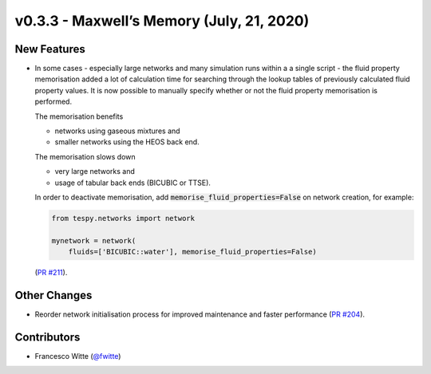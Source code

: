v0.3.3 - Maxwell’s Memory (July, 21, 2020)
++++++++++++++++++++++++++++++++++++++++++

New Features
############
- In some cases - especially large networks and many simulation runs within a
  a single script - the fluid property memorisation added a lot of calculation
  time for searching through the lookup tables of previously calculated fluid
  property values. It is now possible to manually specify whether or not the
  fluid property memorisation is performed.

  The memorisation benefits

  - networks using gaseous mixtures and
  - smaller networks using the HEOS back end.

  The memorisation slows down

  - very large networks and
  - usage of tabular back ends (BICUBIC or TTSE).

  In order to deactivate memorisation, add
  :code:`memorise_fluid_properties=False` on network creation, for example:

  .. code-block:: python

      from tespy.networks import network

      mynetwork = network(
          fluids=['BICUBIC::water'], memorise_fluid_properties=False)

  (`PR #211 <https://github.com/oemof/tespy/pull/211>`_).

Other Changes
#############
- Reorder network initialisation process for improved maintenance and faster
  performance (`PR #204 <https://github.com/oemof/tespy/pull/204>`_).

Contributors
############
- Francesco Witte (`@fwitte <https://github.com/fwitte>`_)
